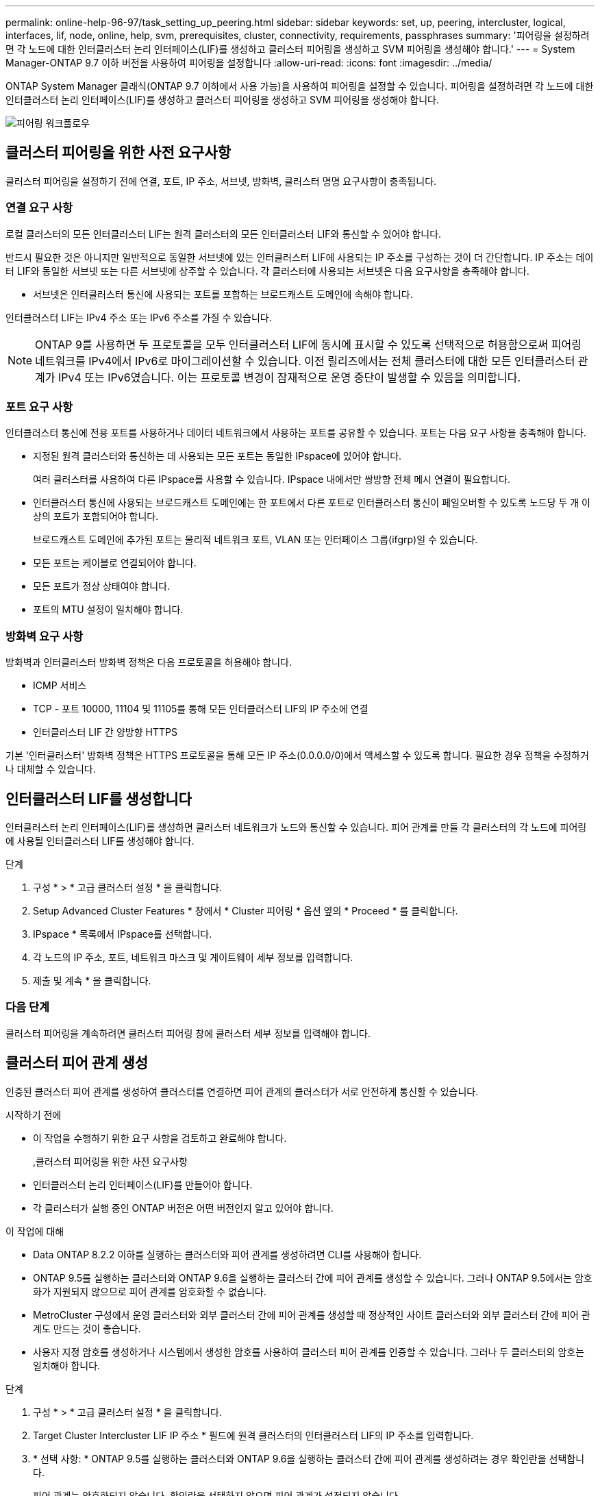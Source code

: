 ---
permalink: online-help-96-97/task_setting_up_peering.html 
sidebar: sidebar 
keywords: set, up, peering, intercluster, logical, interfaces, lif, node, online, help, svm, prerequisites, cluster, connectivity, requirements, passphrases 
summary: '피어링을 설정하려면 각 노드에 대한 인터클러스터 논리 인터페이스(LIF)를 생성하고 클러스터 피어링을 생성하고 SVM 피어링을 생성해야 합니다.' 
---
= System Manager-ONTAP 9.7 이하 버전을 사용하여 피어링을 설정합니다
:allow-uri-read: 
:icons: font
:imagesdir: ../media/


[role="lead"]
ONTAP System Manager 클래식(ONTAP 9.7 이하에서 사용 가능)을 사용하여 피어링을 설정할 수 있습니다. 피어링을 설정하려면 각 노드에 대한 인터클러스터 논리 인터페이스(LIF)를 생성하고 클러스터 피어링을 생성하고 SVM 피어링을 생성해야 합니다.

image::../media/peering_workflow.gif[피어링 워크플로우]



== 클러스터 피어링을 위한 사전 요구사항

클러스터 피어링을 설정하기 전에 연결, 포트, IP 주소, 서브넷, 방화벽, 클러스터 명명 요구사항이 충족됩니다.



=== 연결 요구 사항

로컬 클러스터의 모든 인터클러스터 LIF는 원격 클러스터의 모든 인터클러스터 LIF와 통신할 수 있어야 합니다.

반드시 필요한 것은 아니지만 일반적으로 동일한 서브넷에 있는 인터클러스터 LIF에 사용되는 IP 주소를 구성하는 것이 더 간단합니다. IP 주소는 데이터 LIF와 동일한 서브넷 또는 다른 서브넷에 상주할 수 있습니다. 각 클러스터에 사용되는 서브넷은 다음 요구사항을 충족해야 합니다.

* 서브넷은 인터클러스터 통신에 사용되는 포트를 포함하는 브로드캐스트 도메인에 속해야 합니다.


인터클러스터 LIF는 IPv4 주소 또는 IPv6 주소를 가질 수 있습니다.

[NOTE]
====
ONTAP 9를 사용하면 두 프로토콜을 모두 인터클러스터 LIF에 동시에 표시할 수 있도록 선택적으로 허용함으로써 피어링 네트워크를 IPv4에서 IPv6로 마이그레이션할 수 있습니다. 이전 릴리즈에서는 전체 클러스터에 대한 모든 인터클러스터 관계가 IPv4 또는 IPv6였습니다. 이는 프로토콜 변경이 잠재적으로 운영 중단이 발생할 수 있음을 의미합니다.

====


=== 포트 요구 사항

인터클러스터 통신에 전용 포트를 사용하거나 데이터 네트워크에서 사용하는 포트를 공유할 수 있습니다. 포트는 다음 요구 사항을 충족해야 합니다.

* 지정된 원격 클러스터와 통신하는 데 사용되는 모든 포트는 동일한 IPspace에 있어야 합니다.
+
여러 클러스터를 사용하여 다른 IPspace를 사용할 수 있습니다. IPspace 내에서만 쌍방향 전체 메시 연결이 필요합니다.

* 인터클러스터 통신에 사용되는 브로드캐스트 도메인에는 한 포트에서 다른 포트로 인터클러스터 통신이 페일오버할 수 있도록 노드당 두 개 이상의 포트가 포함되어야 합니다.
+
브로드캐스트 도메인에 추가된 포트는 물리적 네트워크 포트, VLAN 또는 인터페이스 그룹(ifgrp)일 수 있습니다.

* 모든 포트는 케이블로 연결되어야 합니다.
* 모든 포트가 정상 상태여야 합니다.
* 포트의 MTU 설정이 일치해야 합니다.




=== 방화벽 요구 사항

방화벽과 인터클러스터 방화벽 정책은 다음 프로토콜을 허용해야 합니다.

* ICMP 서비스
* TCP - 포트 10000, 11104 및 11105를 통해 모든 인터클러스터 LIF의 IP 주소에 연결
* 인터클러스터 LIF 간 양방향 HTTPS


기본 '인터클러스터' 방화벽 정책은 HTTPS 프로토콜을 통해 모든 IP 주소(0.0.0.0/0)에서 액세스할 수 있도록 합니다. 필요한 경우 정책을 수정하거나 대체할 수 있습니다.



== 인터클러스터 LIF를 생성합니다

인터클러스터 논리 인터페이스(LIF)를 생성하면 클러스터 네트워크가 노드와 통신할 수 있습니다. 피어 관계를 만들 각 클러스터의 각 노드에 피어링에 사용될 인터클러스터 LIF를 생성해야 합니다.

.단계
. 구성 * > * 고급 클러스터 설정 * 을 클릭합니다.
. Setup Advanced Cluster Features * 창에서 * Cluster 피어링 * 옵션 옆의 * Proceed * 를 클릭합니다.
. IPspace * 목록에서 IPspace를 선택합니다.
. 각 노드의 IP 주소, 포트, 네트워크 마스크 및 게이트웨이 세부 정보를 입력합니다.
. 제출 및 계속 * 을 클릭합니다.




=== 다음 단계

클러스터 피어링을 계속하려면 클러스터 피어링 창에 클러스터 세부 정보를 입력해야 합니다.



== 클러스터 피어 관계 생성

인증된 클러스터 피어 관계를 생성하여 클러스터를 연결하면 피어 관계의 클러스터가 서로 안전하게 통신할 수 있습니다.

.시작하기 전에
* 이 작업을 수행하기 위한 요구 사항을 검토하고 완료해야 합니다.
+
,클러스터 피어링을 위한 사전 요구사항

* 인터클러스터 논리 인터페이스(LIF)를 만들어야 합니다.
* 각 클러스터가 실행 중인 ONTAP 버전은 어떤 버전인지 알고 있어야 합니다.


.이 작업에 대해
* Data ONTAP 8.2.2 이하를 실행하는 클러스터와 피어 관계를 생성하려면 CLI를 사용해야 합니다.
* ONTAP 9.5를 실행하는 클러스터와 ONTAP 9.6을 실행하는 클러스터 간에 피어 관계를 생성할 수 있습니다. 그러나 ONTAP 9.5에서는 암호화가 지원되지 않으므로 피어 관계를 암호화할 수 없습니다.
* MetroCluster 구성에서 운영 클러스터와 외부 클러스터 간에 피어 관계를 생성할 때 정상적인 사이트 클러스터와 외부 클러스터 간에 피어 관계도 만드는 것이 좋습니다.
* 사용자 지정 암호를 생성하거나 시스템에서 생성한 암호를 사용하여 클러스터 피어 관계를 인증할 수 있습니다. 그러나 두 클러스터의 암호는 일치해야 합니다.


.단계
. 구성 * > * 고급 클러스터 설정 * 을 클릭합니다.
. Target Cluster Intercluster LIF IP 주소 * 필드에 원격 클러스터의 인터클러스터 LIF의 IP 주소를 입력합니다.
. * 선택 사항: * ONTAP 9.5를 실행하는 클러스터와 ONTAP 9.6을 실행하는 클러스터 간에 피어 관계를 생성하려는 경우 확인란을 선택합니다.
+
피어 관계는 암호화되지 않습니다. 확인란을 선택하지 않으면 피어 관계가 설정되지 않습니다.

. Passphrase * 필드에서 클러스터 피어 관계에 대한 암호를 지정합니다.
+
사용자 지정 암호를 생성할 경우 피어링된 클러스터의 암호를 기준으로 암호를 검증하여 인증된 클러스터 피어 관계를 보장합니다.

+
로컬 클러스터와 원격 클러스터의 이름이 동일하고 사용자 지정 암호를 사용하는 경우 원격 클러스터에 대한 별칭이 생성됩니다.

. * 선택 사항: * 원격 클러스터에서 암호를 생성하려면 원격 클러스터의 관리 IP 주소를 입력합니다.
. 클러스터 피어링을 시작합니다.
+
|===
| 원하는 작업 | 수행할 작업... 


 a| 
이니시에이터 클러스터에서 클러스터 피어링을 시작합니다
 a| 
클러스터 피어링 시작 * 을 클릭합니다.



 a| 
원격 클러스터에서 클러스터 피어링을 시작합니다(사용자 지정 암호를 생성한 경우 해당).
 a| 
.. 원격 클러스터의 관리 IP 주소를 입력합니다.
.. 원격 클러스터에 액세스하려면 * 관리 URL * 링크를 클릭하십시오.
.. 클러스터 피어링 생성 * 을 클릭합니다.
.. 이니시에이터 클러스터의 인터클러스터 LIF IP 주소 및 암호를 지정합니다.
.. 피어링 시작 * 을 클릭합니다.
.. 이니시에이터 클러스터에 액세스한 다음 * 피어링 검증 * 을 클릭합니다.


|===




=== 다음 단계

피어링 프로세스를 계속 진행하려면 SVM 피어링 창에서 SVM 세부 정보를 지정해야 합니다.



== SVM 피어 생성

SVM 피어링을 통해 두 SVM(스토리지 가상 시스템) 간에 피어 관계를 설정하여 데이터 보호를 제공할 수 있습니다.

피어로 사용하려는 SVM이 상주하는 클러스터 간에 피어 관계를 생성해야 합니다.

.이 작업에 대해
* SVM 피어를 생성할 때 * 구성 * > * SVM 피어 * 창을 사용하여 타겟 클러스터로 선택할 수 있는 클러스터가 나열됩니다.
* ONTAP 9.2 이하를 실행하는 시스템에서 타겟 SVM이 클러스터에 상주하는 경우 System Manager를 사용하여 SVM 피어링을 수락할 수 없습니다.
+
[NOTE]
====
이러한 경우 CLI(Command-Line Interface)를 사용하여 SVM 피어링을 허용할 수 있습니다.

====


.단계
. 이니시에이터 SVM을 선택합니다.
. 허용된 SVM 목록에서 타겟 SVM을 선택합니다.
. SVM * 입력 필드에서 타겟 SVM의 이름을 지정합니다.
+
[NOTE]
====
Configuration * > * SVM 피어 * 창에서 탐색한 경우 피어링된 클러스터 목록에서 타겟 SVM을 선택해야 합니다.

====
. SVM 피어링을 시작합니다.
+
|===
| 원하는 작업 | 수행할 작업... 


 a| 
이니시에이터 클러스터에서 SVM 피어링을 시작합니다
 a| 
SVM 피어링 시작 을 클릭합니다.



 a| 
원격 클러스터에서 SVM 피어링을 수락합니다
 a| 
[NOTE]
====
허용되지 않는 SVM에 적용됩니다

====
.. 원격 클러스터의 관리 주소를 지정합니다.
.. 원격 클러스터의 SVM 피어 창에 액세스하려면 * 관리 URL * 링크를 클릭하십시오.
.. 원격 클러스터에서 * Pending SVM Peer * 요청을 수락합니다.
.. 이니시에이터 클러스터에 액세스한 다음 * 피어링 검증 * 을 클릭합니다.


|===
. 계속 * 을 클릭합니다.




=== 다음 단계

요약 창에서 인터클러스터 LIF, 클러스터 피어 관계 및 SVM 피어 관계를 볼 수 있습니다.

System Manager를 사용하여 피어 관계를 만들면 기본적으로 암호화 상태가 ""활성화됨""으로 설정됩니다.



== 암호 구문

패스프레이즈를 사용하여 피어링 요청을 승인할 수 있습니다. 클러스터 피어링을 위해 사용자 지정 암호문이나 시스템 생성 암호를 사용할 수 있습니다.

* 원격 클러스터에서 암호를 생성할 수 있습니다.
* 암호문의 최소 길이는 8자입니다.
* IPspace를 기반으로 암호문이 생성됩니다.
* 클러스터 피어링을 위해 시스템 생성 암호를 사용하는 경우 이니시에이터 클러스터에 암호를 입력하면 피어링이 자동으로 승인됩니다.
* 클러스터 피어링에 사용자 지정 암호를 사용하는 경우 원격 클러스터로 이동하여 피어링 프로세스를 완료해야 합니다.

